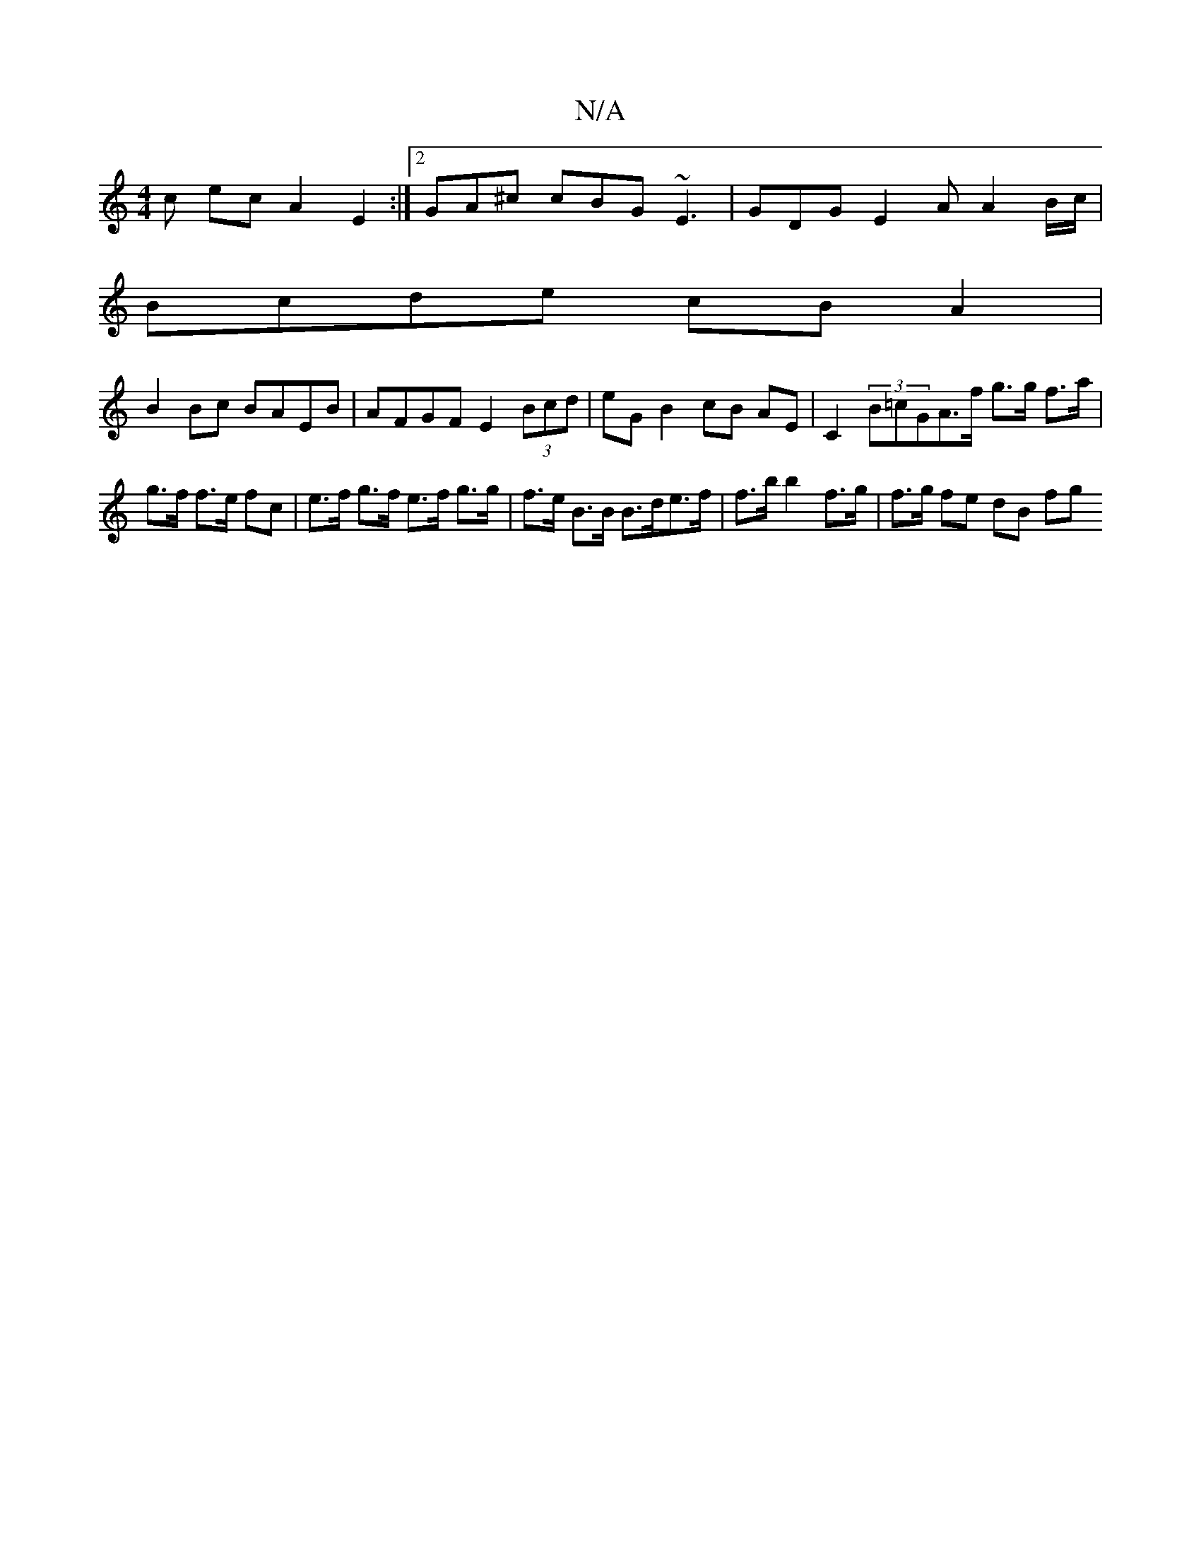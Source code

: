 X:1
T:N/A
M:4/4
R:N/A
K:Cmajor
c ec A2 E2 :|2 GA^c cBG ~E3 | GDG E2 A A2 B/c/ |
Bcde cB A2 |
B2Bc BAEB | AFGF E2 (3Bcd | eG B2 cB AE |C2 (3B=cGA>f g>g f>a | g>f f>e fc | e>f g>f e>f g>g | f>e B>B B>de>f | f>b b2-f>g | f>g fe dB fg 
